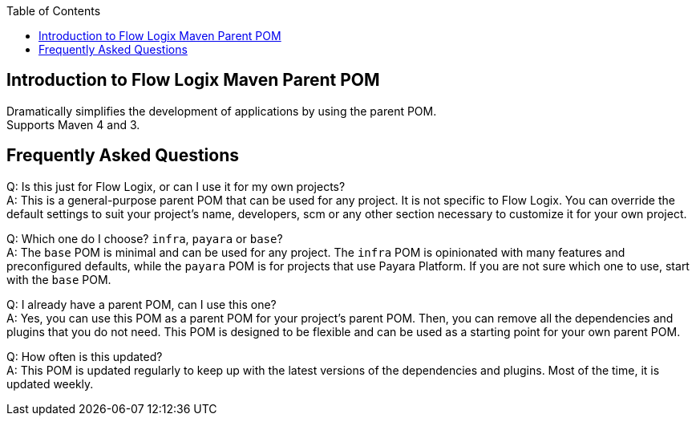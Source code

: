 :jbake-title: Flow Logix Maven Parent POM
:jbake-type: page_toc
:jbake-status: published
:jbake-keywords: docs jee jakarta-ee jakartaee java-ee apache maven parent pom

:toc:

[[section-introduction]]
== Introduction to Flow Logix Maven Parent POM
Dramatically simplifies the development of applications by using the parent POM. +
Supports Maven 4 and 3.

[[section-questions]]
== Frequently Asked Questions
Q: Is this just for Flow Logix, or can I use it for my own projects? +
A: This is a general-purpose parent POM that can be used for any project. It is not specific to Flow Logix. You can override the default settings to suit your project's name, developers, scm or any other section necessary to customize it for your own project.

Q: Which one do I choose? `infra`, `payara` or `base`? +
A: The `base` POM is minimal and can be used for any project. The `infra` POM is opinionated with many features and preconfigured defaults, while the `payara` POM is for projects that use Payara Platform. If you are not sure which one to use, start with the `base` POM.

Q: I already have a parent POM, can I use this one? +
A: Yes, you can use this POM as a parent POM for your project's parent POM. Then, you can remove all the dependencies and plugins that you do not need. This POM is designed to be flexible and can be used as a starting point for your own parent POM.

Q: How often is this updated? +
A: This POM is updated regularly to keep up with the latest versions of the dependencies and plugins. Most of the time, it is updated weekly.
